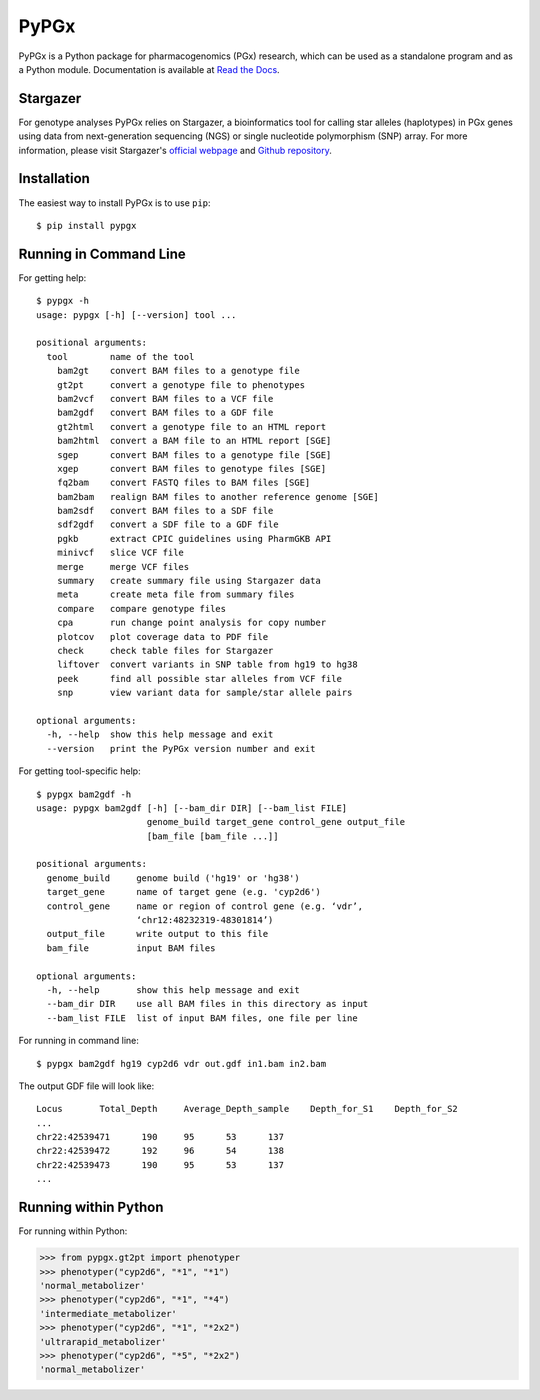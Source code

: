 PyPGx
*****

.. image:: https://badge.fury.io/py/pypgx.svg
    :target: https://badge.fury.io/py/pypgx
.. image:: https://readthedocs.org/projects/pypgx/badge/?version=latest
    :target: https://pypgx.readthedocs.io/en/latest/?badge=latest
    :alt: Documentation Status

PyPGx is a Python package for pharmacogenomics (PGx) research, which can be 
used as a standalone program and as a Python module. Documentation is 
available at `Read the Docs <https://pypgx.readthedocs.io/en/latest/>`_.

Stargazer
=========

For genotype analyses PyPGx relies on Stargazer, a bioinformatics tool for 
calling star alleles (haplotypes) in PGx genes using data from 
next-generation sequencing (NGS) or single nucleotide polymorphism (SNP) 
array. For more information, please visit Stargazer's 
`official webpage <https://stargazer.gs.washington.edu/stargazerweb>`_ and 
`Github repository <https://github.com/sbslee/stargazer>`_.

Installation
============

The easiest way to install PyPGx is to use ``pip``::

    $ pip install pypgx

Running in Command Line
=======================

For getting help::

    $ pypgx -h
    usage: pypgx [-h] [--version] tool ...

    positional arguments:
      tool        name of the tool
        bam2gt    convert BAM files to a genotype file
        gt2pt     convert a genotype file to phenotypes
        bam2vcf   convert BAM files to a VCF file
        bam2gdf   convert BAM files to a GDF file
        gt2html   convert a genotype file to an HTML report
        bam2html  convert a BAM file to an HTML report [SGE]
        sgep      convert BAM files to a genotype file [SGE]
        xgep      convert BAM files to genotype files [SGE]
        fq2bam    convert FASTQ files to BAM files [SGE]
        bam2bam   realign BAM files to another reference genome [SGE]
        bam2sdf   convert BAM files to a SDF file
        sdf2gdf   convert a SDF file to a GDF file
        pgkb      extract CPIC guidelines using PharmGKB API
        minivcf   slice VCF file
        merge     merge VCF files
        summary   create summary file using Stargazer data
        meta      create meta file from summary files
        compare   compare genotype files
        cpa       run change point analysis for copy number
        plotcov   plot coverage data to PDF file
        check     check table files for Stargazer
        liftover  convert variants in SNP table from hg19 to hg38
        peek      find all possible star alleles from VCF file
        snp       view variant data for sample/star allele pairs

    optional arguments:
      -h, --help  show this help message and exit
      --version   print the PyPGx version number and exit

For getting tool-specific help::

    $ pypgx bam2gdf -h
    usage: pypgx bam2gdf [-h] [--bam_dir DIR] [--bam_list FILE]
                         genome_build target_gene control_gene output_file
                         [bam_file [bam_file ...]]

    positional arguments:
      genome_build     genome build ('hg19' or 'hg38')
      target_gene      name of target gene (e.g. 'cyp2d6')
      control_gene     name or region of control gene (e.g. ‘vdr’,
                       ‘chr12:48232319-48301814’)
      output_file      write output to this file
      bam_file         input BAM files

    optional arguments:
      -h, --help       show this help message and exit
      --bam_dir DIR    use all BAM files in this directory as input
      --bam_list FILE  list of input BAM files, one file per line

For running in command line::

    $ pypgx bam2gdf hg19 cyp2d6 vdr out.gdf in1.bam in2.bam

The output GDF file will look like::

    Locus	Total_Depth	Average_Depth_sample	Depth_for_S1	Depth_for_S2
    ...
    chr22:42539471	190	95	53	137
    chr22:42539472	192	96	54	138
    chr22:42539473	190	95	53	137
    ...

Running within Python
=====================
For running within Python:

>>> from pypgx.gt2pt import phenotyper
>>> phenotyper("cyp2d6", "*1", "*1")
'normal_metabolizer'
>>> phenotyper("cyp2d6", "*1", "*4")
'intermediate_metabolizer'
>>> phenotyper("cyp2d6", "*1", "*2x2")
'ultrarapid_metabolizer'
>>> phenotyper("cyp2d6", "*5", "*2x2")
'normal_metabolizer'
